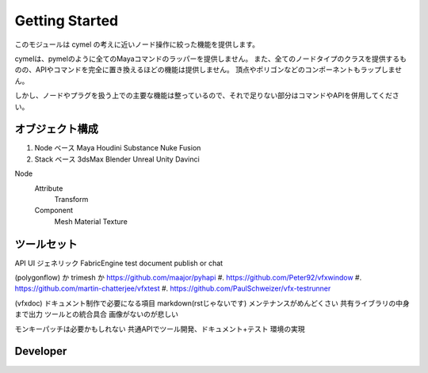 ===================================
Getting Started
===================================

このモジュールは cymel の考えに近いノード操作に絞った機能を提供します。

cymelは、pymelのように全てのMayaコマンドのラッパーを提供しません。 また、全てのノードタイプのクラスを提供するものの、APIやコマンドを完全に置き換えるほどの機能は提供しません。 頂点やポリゴンなどのコンポーネントもラップしません。

しかし、ノードやプラグを扱う上での主要な機能は整っているので、それで足りない部分はコマンドやAPIを併用してください。


オブジェクト構成
-----------------------------------

#. Node ベース  Maya Houdini Substance Nuke Fusion
#. Stack ベース 3dsMax Blender Unreal Unity Davinci

Node
    Attribute
        Transform
    Component 
        Mesh Material Texture


ツールセット
-----------------------------------

API UI ジェネリック FabricEngine
test document publish or chat

(polygonflow) か trimesh か https://github.com/maajor/pyhapi
#. https://github.com/Peter92/vfxwindow
#. https://github.com/martin-chatterjee/vfxtest
#. https://github.com/PaulSchweizer/vfx-testrunner

(vfxdoc)
ドキュメント制作で必要になる項目
markdown(rstじゃないです)
メンテナンスがめんどくさい
共有ライブラリの中身まで出力
ツールとの統合具合
画像がないのが悲しい

モンキーパッチは必要かもしれない
共通APIでツール開発、ドキュメント+テスト
環境の実現


Developer
------------------------------------

